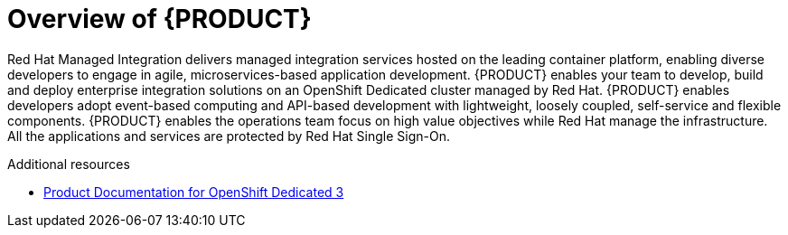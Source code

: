 [id='concept-explanation-{context}']
= Overview of {PRODUCT}


Red Hat Managed Integration delivers managed integration services hosted on the leading container platform, enabling diverse developers to engage in agile, microservices-based application development.
{PRODUCT} enables your team to develop, build and deploy enterprise integration solutions on an OpenShift Dedicated cluster managed by Red Hat. 
{PRODUCT} enables developers adopt event-based computing and API-based development with lightweight, loosely coupled, self-service and flexible components. 
{PRODUCT} enables the operations team focus on high value objectives while Red Hat manage the infrastructure. All the applications and services are protected by Red Hat Single Sign-On.


.Additional resources

* https://access.redhat.com/documentation/en-us/openshift_dedicated/3/[Product Documentation for OpenShift Dedicated 3]

